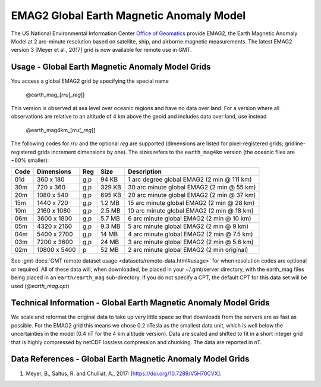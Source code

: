 EMAG2 Global Earth Magnetic Anomaly Model
-----------------------------------------
.. figure:: /_static/GMT_mag.jpg
   :width: 710 px
   :align: center

The US National Environmental Information Center
`Office of Geomatics <https://www.ncei.noaa.gov>`_ provide EMAG2, the Earth Magnetic Anomaly Model 
at 2 arc-minute resolution based on satellite, ship, and airborne magnetic measurements.
The latest EMAG2 version 3 [Meyer et al., 2017] grid is now available for remote use in GMT.

Usage - Global Earth Magnetic Anomaly Model Grids
~~~~~~~~~~~~~~~~~~~~~~~~~~~~~~~~~~~~~~~~~~~~~~~~~

You access a global EMAG2 grid by specifying the special name

   @earth_mag_\ [*rr*\ *u*\ [_\ *reg*\ ]]

This version is observed at sea level over oceanic regions and have no data over land.
For a version where all observations are relative to an altitude of 4 km above the geoid
and includes data over land, use instead

   @earth_mag4km_\ [*rr*\ *u*\ [_\ *reg*\ ]]

The following codes for *rr*\ *u* and the optional *reg* are supported (dimensions are listed
for pixel-registered grids; gridline-registered grids increment dimensions by one). The sizes
refers to the ``earth_mag4km`` version (the oceanic files are ~60% smaller):

.. _tbl-earth_mag:

==== ================= === =======  ==========================================
Code Dimensions        Reg Size     Description
==== ================= === =======  ==========================================
01d       360 x    180 g,p   94 KB  1 arc degree global EMAG2 (2 min @ 111 km)
30m       720 x    360 g,p  329 KB  30 arc minute global EMAG2 (2 min @ 55 km)
20m      1080 x    540 g,p  695 KB  20 arc minute global EMAG2 (2 min @ 37 km)
15m      1440 x    720 g,p  1.2 MB  15 arc minute global EMAG2 (2 min @ 28 km)
10m      2160 x   1080 g,p  2.5 MB  10 arc minute global EMAG2 (2 min @ 18 km)
06m      3600 x   1800 g,p  5.7 MB  6 arc minute global EMAG2 (2 min @ 10 km)
05m      4320 x   2160 g,p  9.3 MB  5 arc minute global EMAG2 (2 min @ 9 km)
04m      5400 x   2700 g,p   14 MB  4 arc minute global EMAG2 (2 min @ 7.5 km)
03m      7200 x   3600 g,p   24 MB  3 arc minute global EMAG2 (2 min @ 5.6 km)
02m     10800 x   5400   p   52 MB  2 arc minute global EMAG2 (2 min original)
==== ================= === =======  ==========================================

See :gmt-docs:`GMT remote dataset usage <datasets/remote-data.html#usage>` for when resolution codes are optional or required.
All of these data will, when downloaded, be placed in your ~/.gmt/server directory, with
the earth_mag files being placed in an ``earth/earth_mag`` sub-directory. If you do not
specify a CPT, the default CPT for this data set will be used (*@earth_mag.cpt*)

Technical Information - Global Earth Magnetic Anomaly Model Grids
~~~~~~~~~~~~~~~~~~~~~~~~~~~~~~~~~~~~~~~~~~~~~~~~~~~~~~~~~~~~~~~~~

We scale and reformat the original data to take up very little space so that downloads
from the servers are as fast as possible.  For the EMAG2 grid this means
we chose 0.2 nTesla as the smallest data unit, which is well below the uncertainties in the
model (0.4 nT for the 4 km altitude version).  Data are scaled and shifted to fit in a
short integer grid that is highly compressed by netCDF lossless compression and chunking.
The data are reported in nT.

Data References - Global Earth Magnetic Anomaly Model Grids
~~~~~~~~~~~~~~~~~~~~~~~~~~~~~~~~~~~~~~~~~~~~~~~~~~~~~~~~~~~

#. Meyer, B., Saltus, R. and Chulliat, A., 2017: [https://doi.org/10.7289/V5H70CVX].
